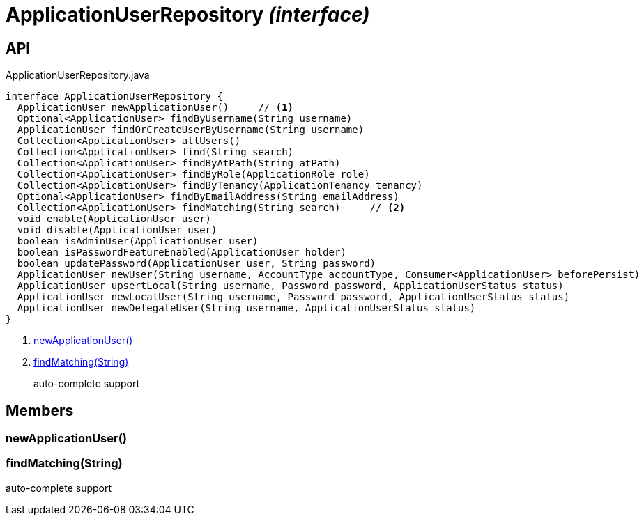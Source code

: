 = ApplicationUserRepository _(interface)_
:Notice: Licensed to the Apache Software Foundation (ASF) under one or more contributor license agreements. See the NOTICE file distributed with this work for additional information regarding copyright ownership. The ASF licenses this file to you under the Apache License, Version 2.0 (the "License"); you may not use this file except in compliance with the License. You may obtain a copy of the License at. http://www.apache.org/licenses/LICENSE-2.0 . Unless required by applicable law or agreed to in writing, software distributed under the License is distributed on an "AS IS" BASIS, WITHOUT WARRANTIES OR  CONDITIONS OF ANY KIND, either express or implied. See the License for the specific language governing permissions and limitations under the License.

== API

[source,java]
.ApplicationUserRepository.java
----
interface ApplicationUserRepository {
  ApplicationUser newApplicationUser()     // <.>
  Optional<ApplicationUser> findByUsername(String username)
  ApplicationUser findOrCreateUserByUsername(String username)
  Collection<ApplicationUser> allUsers()
  Collection<ApplicationUser> find(String search)
  Collection<ApplicationUser> findByAtPath(String atPath)
  Collection<ApplicationUser> findByRole(ApplicationRole role)
  Collection<ApplicationUser> findByTenancy(ApplicationTenancy tenancy)
  Optional<ApplicationUser> findByEmailAddress(String emailAddress)
  Collection<ApplicationUser> findMatching(String search)     // <.>
  void enable(ApplicationUser user)
  void disable(ApplicationUser user)
  boolean isAdminUser(ApplicationUser user)
  boolean isPasswordFeatureEnabled(ApplicationUser holder)
  boolean updatePassword(ApplicationUser user, String password)
  ApplicationUser newUser(String username, AccountType accountType, Consumer<ApplicationUser> beforePersist)
  ApplicationUser upsertLocal(String username, Password password, ApplicationUserStatus status)
  ApplicationUser newLocalUser(String username, Password password, ApplicationUserStatus status)
  ApplicationUser newDelegateUser(String username, ApplicationUserStatus status)
}
----

<.> xref:#newApplicationUser__[newApplicationUser()]
<.> xref:#findMatching__String[findMatching(String)]
+
--
auto-complete support
--

== Members

[#newApplicationUser__]
=== newApplicationUser()

[#findMatching__String]
=== findMatching(String)

auto-complete support
